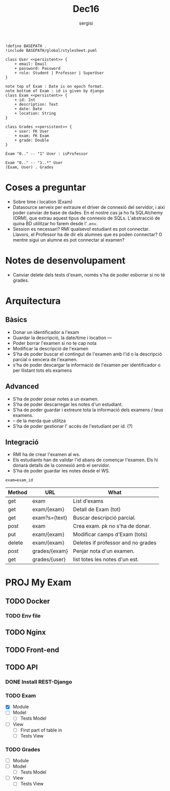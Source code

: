 #+TITLE: Dec16
#+author: sergisi

#+begin_src plantuml :file img/message_passing.png :dir .
!define BASEPATH .
!include BASEPATH/global/stylesheet.puml

class User <<persistent>> {
    + email: Email
    + password: Password
    + role: Student | Professor | SuperUser
}

note top of Exam : Date is on epoch format.
note bottom of Exam : id is given by django
class Exam <<persistent>> {
    + id: Int
    + description: Text
    + date: Date
    + location: String
}

class Grades <<persistent>> {
    + user: FK User
    + exam: FK Exam
    + grade: Double
}

Exam "0.." -- "1" User : isProfessor

Exam "0.." -- "1..*" User
(Exam, User) . Grades
#+end_src

#+attr_org: :width 300
#+RESULTS:
[[file:img/message_passing.png]]

* Coses a preguntar
+ Sobre time i location (Exam)
+ Datasource serveix per extraure el driver de connexió del servidor, i
  aixi poder canviar de base de dades. En el nostre cas ja ho fa SQLAlchemy
  (ORM), que extrau aquest tipus de connexio de SQLs. L'abstracció de quina
  BD utilitzar ho farem desde l'~.env~.
+ Session es necessari? RMI qualsevol estudiant es pot connectar. Llavors,
  el Professor ha de dir els alumnes que es poden connectar? O mentre sigui
  un alumne es pot connectar al examen?

* Notes de desenvolupament
+ Canviar delete dels tests d'exam, només s'ha de poder esborrar
  si no té grades.

* Arquitectura
** Bàsics
+ Donar un identificador a l'exam
+ Guardar la descripció, la date/time i location
  ---
+ Poder borrar l'examen si no te cap nota
+ Modificar la descripció de l'examen
+ S'ha de poder buscar el contingut de l'examen amb l'id
  o la descripció parcial o sencera de l'examen.
+ s'ha de poder descargar la informació de l'examen per
  identificador o per llistant tots els examens

** Advanced
+ S'ha de poder posar notes a un examen.
+ S'ha de poder descarregar les notes d'un estudiant.
+ S'ha de poder guardar i extreure tota la informació dels
  examens / teus examens.
+ -- de la merda que utilitza
+ S'ha de poder gestionar l' accés de l'estudiant per id. (?)

** Integració
+ RMI ha de crear l'examen al ws.
+ Els estudiants han de validar l'id abans de començar
  l'examen. Els hi donarà detalls de la connexió amb el
  servidor.
+ S'ha de poder guardar les notes desde el WS.

~exam=exam_id~
#+NAME: Methods table. Preceeded by api at ngix level
| Method | URL           | What                               |
|--------+---------------+------------------------------------|
| get    | exam          | List d'exams                       |
| get    | exam/{exam}   | Detall de Exam (tot)               |
| get    | exam?s={text} | Buscar descripció parcial.         |
| post   | exam          | Crea exam. pk no s'ha de donar.    |
| put    | exam/{exam}   | Modificar camps d'Exam (tots)      |
| delete | exam/{exam}   | Deletes if professor and no grades |
|--------+---------------+------------------------------------|
| post   | grades/{exam} | Penjar nota d'un examen.           |
| get    | grades/{user} | list totes les notes d'un est.     |

* PROJ My Exam
** TODO Docker
*** TODO Env file
** TODO Nginx
** TODO Front-end
** TODO API
*** DONE Install REST-Django
*** TODO Exam
+ [X] Module
+ [ ] Model
  - [ ] Tests Model
+ [ ] View
  - [ ] First part of table in
  - [ ] Tests View
*** TODO Grades
+ [ ] Module
+ [ ] Model
  - [ ] Tests Model
+ [ ] View
  - [ ] Tests View

